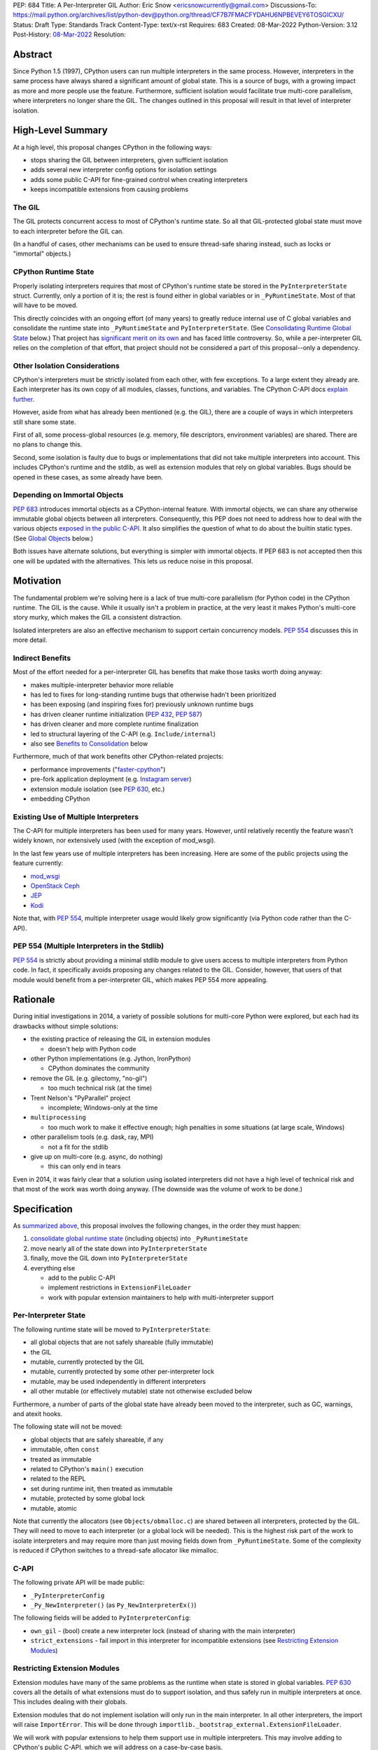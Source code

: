 PEP: 684
Title: A Per-Interpreter GIL
Author: Eric Snow <ericsnowcurrently@gmail.com>
Discussions-To: https://mail.python.org/archives/list/python-dev@python.org/thread/CF7B7FMACFYDAHU6NPBEVEY6TOSGICXU/
Status: Draft
Type: Standards Track
Content-Type: text/x-rst
Requires: 683
Created: 08-Mar-2022
Python-Version: 3.12
Post-History: `08-Mar-2022 <https://mail.python.org/archives/list/python-dev@python.org/thread/CF7B7FMACFYDAHU6NPBEVEY6TOSGICXU/>`__
Resolution:

.. XXX Split out an informational PEP with all the relevant info,
   based on the "Consolidating Runtime Global State" section?

Abstract
========

Since Python 1.5 (1997), CPython users can run multiple interpreters
in the same process.  However, interpreters in the same process
have always shared a significant
amount of global state.  This is a source of bugs, with a growing
impact as more and more people use the feature.  Furthermore,
sufficient isolation would facilitate true multi-core parallelism,
where interpreters no longer share the GIL.  The changes outlined in
this proposal will result in that level of interpreter isolation.


High-Level Summary
==================

At a high level, this proposal changes CPython in the following ways:

* stops sharing the GIL between interpreters, given sufficient isolation
* adds several new interpreter config options for isolation settings
* adds some public C-API for fine-grained control when creating interpreters
* keeps incompatible extensions from causing problems

The GIL
-------

The GIL protects concurrent access to most of CPython's runtime state.
So all that GIL-protected global state must move to each interpreter
before the GIL can.

(In a handful of cases, other mechanisms can be used to ensure
thread-safe sharing instead, such as locks or "immortal" objects.)

CPython Runtime State
---------------------

Properly isolating interpreters requires that most of CPython's
runtime state be stored in the ``PyInterpreterState`` struct.  Currently,
only a portion of it is; the rest is found either in global variables
or in ``_PyRuntimeState``.  Most of that will have to be moved.

This directly coincides with an ongoing effort (of many years) to greatly
reduce internal use of C global variables and consolidate the runtime
state into ``_PyRuntimeState`` and ``PyInterpreterState``.
(See `Consolidating Runtime Global State`_ below.)  That project has
`significant merit on its own <Benefits to Consolidation_>`_
and has faced little controversy.  So, while a per-interpreter GIL
relies on the completion of that effort, that project should not be
considered a part of this proposal--only a dependency.

Other Isolation Considerations
------------------------------

CPython's interpreters must be strictly isolated from each other, with
few exceptions.  To a large extent they already are.  Each interpreter
has its own copy of all modules, classes, functions, and variables.
The CPython C-API docs `explain further <caveats_>`_.

.. _caveats: https://docs.python.org/3/c-api/init.html#bugs-and-caveats

However, aside from what has already been mentioned (e.g. the GIL),
there are a couple of ways in which interpreters still share some state.

First of all, some process-global resources (e.g. memory,
file descriptors, environment variables) are shared.  There are no
plans to change this.

Second, some isolation is faulty due to bugs or implementations that
did not take multiple interpreters into account.  This includes
CPython's runtime and the stdlib, as well as extension modules that
rely on global variables.  Bugs should be opened in these cases,
as some already have been.

Depending on Immortal Objects
-----------------------------

:pep:`683` introduces immortal objects as a CPython-internal feature.
With immortal objects, we can share any otherwise immutable global
objects between all interpreters.  Consequently, this PEP does not
need to address how to deal with the various objects
`exposed in the public C-API <capi objects_>`_.
It also simplifies the question of what to do about the builtin
static types.  (See `Global Objects`_ below.)

Both issues have alternate solutions, but everything is simpler with
immortal objects.  If PEP 683 is not accepted then this one will be
updated with the alternatives.  This lets us reduce noise in this
proposal.


Motivation
==========

The fundamental problem we're solving here is a lack of true multi-core
parallelism (for Python code) in the CPython runtime.  The GIL is the
cause.  While it usually isn't a problem in practice, at the very least
it makes Python's multi-core story murky, which makes the GIL
a consistent distraction.

Isolated interpreters are also an effective mechanism to support
certain concurrency models.  :pep:`554` discusses this in more detail.

Indirect Benefits
-----------------

Most of the effort needed for a per-interpreter GIL has benefits that
make those tasks worth doing anyway:

* makes multiple-interpreter behavior more reliable
* has led to fixes for long-standing runtime bugs that otherwise
  hadn't been prioritized
* has been exposing (and inspiring fixes for) previously unknown runtime bugs
* has driven cleaner runtime initialization (:pep:`432`, :pep:`587`)
* has driven cleaner and more complete runtime finalization
* led to structural layering of the C-API (e.g. ``Include/internal``)
* also see `Benefits to Consolidation`_ below

.. XXX Add links to example GitHub issues?

Furthermore, much of that work benefits other CPython-related projects:

* performance improvements ("`faster-cpython`_")
* pre-fork application deployment (e.g. `Instagram server`_)
* extension module isolation (see :pep:`630`, etc.)
* embedding CPython

.. _faster-cpython: https://github.com/faster-cpython/ideas

.. _Instagram server: https://instagram-engineering.com/copy-on-write-friendly-python-garbage-collection-ad6ed5233ddf

Existing Use of Multiple Interpreters
-------------------------------------

The C-API for multiple interpreters has been used for many years.
However, until relatively recently the feature wasn't widely known,
nor extensively used (with the exception of mod_wsgi).

In the last few years use of multiple interpreters has been increasing.
Here are some of the public projects using the feature currently:

* `mod_wsgi <https://github.com/GrahamDumpleton/mod_wsgi>`_
* `OpenStack Ceph <https://github.com/ceph/ceph/pull/14971>`_
* `JEP <https://github.com/ninia/jep>`_
* `Kodi <https://github.com/xbmc/xbmc>`_

Note that, with :pep:`554`, multiple interpreter usage would likely
grow significantly (via Python code rather than the C-API).

PEP 554 (Multiple Interpreters in the Stdlib)
---------------------------------------------

:pep:`554` is strictly about providing a minimal stdlib module
to give users access to multiple interpreters from Python code.
In fact, it specifically avoids proposing any changes related to
the GIL.  Consider, however, that users of that module would benefit
from a per-interpreter GIL, which makes PEP 554 more appealing.


Rationale
=========

During initial investigations in 2014, a variety of possible solutions
for multi-core Python were explored, but each had its drawbacks
without simple solutions:

* the existing practice of releasing the GIL in extension modules

  * doesn't help with Python code

* other Python implementations (e.g. Jython, IronPython)

  * CPython dominates the community

* remove the GIL (e.g. gilectomy, "no-gil")

  * too much technical risk (at the time)

* Trent Nelson's "PyParallel" project

  * incomplete; Windows-only at the time

* ``multiprocessing``

  * too much work to make it effective enough;
    high penalties in some situations (at large scale, Windows)

* other parallelism tools (e.g. dask, ray, MPI)

  * not a fit for the stdlib

* give up on multi-core (e.g. async, do nothing)

  * this can only end in tears

Even in 2014, it was fairly clear that a solution using isolated
interpreters did not have a high level of technical risk and that
most of the work was worth doing anyway.
(The downside was the volume of work to be done.)


Specification
=============

As `summarized above <High-Level Summary_>`__, this proposal involves the
following changes, in the order they must happen:

1. `consolidate global runtime state <Consolidating Runtime Global State_>`_
   (including objects) into ``_PyRuntimeState``
2. move nearly all of the state down into ``PyInterpreterState``
3. finally, move the GIL down into ``PyInterpreterState``
4. everything else

   * add to the public C-API
   * implement restrictions in ``ExtensionFileLoader``
   * work with popular extension maintainers to help
     with multi-interpreter support

Per-Interpreter State
---------------------

The following runtime state will be moved to ``PyInterpreterState``:

* all global objects that are not safely shareable (fully immutable)
* the GIL
* mutable, currently protected by the GIL
* mutable, currently protected by some other per-interpreter lock
* mutable, may be used independently in different interpreters
* all other mutable (or effectively mutable) state
  not otherwise excluded below

Furthermore, a number of parts of the global state have already been
moved to the interpreter, such as GC, warnings, and atexit hooks.

The following state will not be moved:

* global objects that are safely shareable, if any
* immutable, often ``const``
* treated as immutable
* related to CPython's ``main()`` execution
* related to the REPL
* set during runtime init, then treated as immutable
* mutable, protected by some global lock
* mutable, atomic

Note that currently the allocators (see ``Objects/obmalloc.c``) are shared
between all interpreters, protected by the GIL.  They will need to move
to each interpreter (or a global lock will be needed).  This is the
highest risk part of the work to isolate interpreters and may require
more than just moving fields down from ``_PyRuntimeState``.  Some of
the complexity is reduced if CPython switches to a thread-safe
allocator like mimalloc.

.. _proposed capi:

C-API
-----

The following private API will be made public:

* ``_PyInterpreterConfig``
* ``_Py_NewInterpreter()`` (as ``Py_NewInterpreterEx()``)

The following fields will be added to ``PyInterpreterConfig``:

* ``own_gil`` - (bool) create a new interpreter lock
  (instead of sharing with the main interpreter)
* ``strict_extensions`` - fail import in this interpreter for
  incompatible extensions (see `Restricting Extension Modules`_)

Restricting Extension Modules
-----------------------------

Extension modules have many of the same problems as the runtime when
state is stored in global variables.  :pep:`630` covers all the details
of what extensions must do to support isolation, and thus safely run in
multiple interpreters at once.  This includes dealing with their globals.

Extension modules that do not implement isolation will only run in
the main interpreter.  In all other interpreters, the import will
raise ``ImportError``.  This will be done through
``importlib._bootstrap_external.ExtensionFileLoader``.

We will work with popular extensions to help them support use in
multiple interpreters.  This may involve adding to CPython's public C-API,
which we will address on a case-by-case basis.

Extension Module Compatibility
''''''''''''''''''''''''''''''

As noted in `Extension Modules`_, many extensions work fine in multiple
interpreters without needing any changes.  The import system will still
fail if such a module doesn't explicitly indicate support.  At first,
not many extension modules will, so this is a potential source
of frustration.

We will address this by adding a context manager to temporarily disable
the check on multiple interpreter support:
``importlib.util.allow_all_extensions()``.

Documentation
-------------

The "Sub-interpreter support" section of ``Doc/c-api/init.rst`` will be
updated with the added API.


Impact
======

Backwards Compatibility
-----------------------

No behavior or APIs are intended to change due to this proposal,
with one exception noted in `the next section <Extension Modules_>`_.
The existing C-API for managing interpreters will preserve its current
behavior, with new behavior exposed through new API.  No other API
or runtime behavior is meant to change, including compatibility with
the stable ABI.

See `Objects Exposed in the C-API`_ below for related discussion.

Extension Modules
'''''''''''''''''

Currently the most common usage of Python, by far, is with the main
interpreter running by itself.  This proposal has zero impact on
extension modules in that scenario.  Likewise, for better or worse,
there is no change in behavior under multiple interpreters created
using the existing ``Py_NewInterpreter()``.

Keep in mind that some extensions already break when used in multiple
interpreters, due to keeping module state in global variables.  They
may crash or, worse, experience inconsistent behavior.  That was part
of the motivation for :pep:`630` and friends, so this is not a new
situation nor a consequence of this proposal.

In contrast, when the `proposed API <proposed capi_>`_ is used to
create multiple interpreters, the default behavior will change for
some extensions.  In that case, importing an extension will fail
(outside the main interpreter) if it doesn't indicate support for
multiple interpreters.  For extensions that already break in
multiple interpreters, this will be an improvement.

Now we get to the break in compatibility mentioned above.  Some
extensions are safe under multiple interpreters, even though they
haven't indicated that.  Unfortunately, there is no reliable way for
the import system to infer that such an extension is safe, so
importing them will still fail.  This case is addressed in
`Extension Module Compatibility`_ below.

Extension Module Maintainers
----------------------------

One related consideration is that a per-interpreter GIL will likely
drive increased use of multiple interpreters, particularly if :pep:`554`
is accepted.  Some maintainers of large extension modules have expressed
concern about the increased burden they anticipate due to increased
use of multiple interpreters.

Specifically, enabling support for multiple interpreters will require
substantial work for some extension modules.  To add that support,
the maintainer(s) of such a module (often volunteers) would have to
set aside their normal priorities and interests to focus on
compatibility (see :pep:`630`).

Of course, extension maintainers are free to not add support for use
in multiple interpreters.  However, users will increasingly demand
such support, especially if the feature grows
in popularity.

Either way, the situation can be stressful for maintainers of such
extensions, particularly when they are doing the work in their spare
time.  The concerns they have expressed are understandable, and we address
the partial solution in `Restricting Extension Modules`_ below.

Alternate Python Implementations
--------------------------------

Other Python implementation are not required to provide support for
multiple interpreters in the same process (though some do already).

Security Implications
---------------------

There is no known impact to security with this proposal.

Maintainability
---------------

On the one hand, this proposal has already motivated a number of
improvements that make CPython *more* maintainable.  That is expected
to continue.  On the other hand, the underlying work has already
exposed various pre-existing defects in the runtime that have had
to be fixed.  That is also expected to continue as multiple interpreters
receive more use.  Otherwise, there shouldn't be a significant impact
on maintainability, so the net effect should be positive.

Performance
-----------

The work to consolidate globals has already provided a number of
improvements to CPython's performance, both speeding it up and using
less memory, and this should continue. Performance benefits to a
per-interpreter GIL have not been explored.  At the very least, it is
not expected to make CPython slower (as long as interpreters are
sufficiently isolated).


How to Teach This
=================

This is an advanced feature for users of the C-API.  There is no
expectation that this will be taught.

That said, if it were taught then it would boil down to the following:

    In addition to Py_NewInterpreter(), you can use Py_NewInterpreterEx()
    to create an interpreter.  The config you pass it indicates how you
    want that interpreter to behave.


Reference Implementation
========================

<TBD>


Open Issues
===========

* What are the risks/hurdles involved with moving the allocators?
* Is ``allow_all_extensions`` the best name for the context manager?


Deferred Functionality
======================

* ``PyInterpreterConfig`` option to always run the interpreter in a new thread
* ``PyInterpreterConfig`` option to assign a "main" thread to the interpreter
  and only run in that thread


Rejected Ideas
==============

<TBD>


Extra Context
=============

Sharing Global Objects
----------------------

We are sharing some global objects between interpreters.
This is an implementation detail and relates more to
`globals consolidation <Consolidating Runtime Global State>`_
than to this proposal, but it is a significant enough detail
to explain here.

The alternative is to share no objects between interpreters, ever.
To accomplish that, we'd have to sort out the fate of all our static
types, as well as deal with compatibility issues for the many objects
`exposed in the public C-API <capi objects_>`_.

That approach introduces a meaningful amount of extra complexity
and higher risk, though prototyping has demonstrated valid solutions.
Also, it would likely result in a performance penalty.

`Immortal objects <Depending on Immortal Objects_>`_ allow us to
share the otherwise immutable global objects.  That way we avoid
the extra costs.

.. _capi objects:

Objects Exposed in the C-API
''''''''''''''''''''''''''''

The C-API (including the limited API) exposes all the builtin types,
including the builtin exceptions, as well as the builtin singletons.
The exceptions are exposed as ``PyObject *`` but the rest are exposed
as the static values rather than pointers.  This was one of the few
non-trivial problems we had to solve for per-interpreter GIL.

With immortal objects this is a non-issue.


Consolidating Runtime Global State
----------------------------------

As noted in `CPython Runtime State`_ above, there is an active effort
(separate from this PEP) to consolidate CPython's global state into the
``_PyRuntimeState`` struct.  Nearly all the work involves moving that
state from global variables.  The project is particularly relevant to
this proposal, so below is some extra detail.

Benefits to Consolidation
'''''''''''''''''''''''''

Consolidating the globals has a variety of benefits:

* greatly reduces the number of C globals (best practice for C code)
* the move draws attention to runtime state that is unstable or broken
* encourages more consistency in how runtime state is used
* makes it easier to discover/identify CPython's runtime state
* makes it easier to statically allocate runtime state in a consistent way
* better memory locality for runtime state

Furthermore all the benefits listed in `Indirect Benefits`_ above also
apply here, and the same projects listed there benefit.

Scale of Work
'''''''''''''

The number of global variables to be moved is large enough to matter,
but most are Python objects that can be dealt with in large groups
(like ``Py_IDENTIFIER``).  In nearly all cases, moving these globals
to the interpreter is highly mechanical.  That doesn't require
cleverness but instead requires someone to put in the time.

State To Be Moved
'''''''''''''''''

The remaining global variables can be categorized as follows:

* global objects

  * static types (incl. exception types)
  * non-static types (incl. heap types, structseq types)
  * singletons (static)
  * singletons (initialized once)
  * cached objects

* non-objects

  * will not (or unlikely to) change after init
  * only used in the main thread
  * initialized lazily
  * pre-allocated buffers
  * state

Those globals are spread between the core runtime, the builtin modules,
and the stdlib extension modules.

For a breakdown of the remaining globals, run:

.. code-block:: bash

    ./python Tools/c-analyzer/table-file.py Tools/c-analyzer/cpython/globals-to-fix.tsv

Already Completed Work
''''''''''''''''''''''

As mentioned, this work has been going on for many years.  Here are some
of the things that have already been done:

* cleanup of runtime initialization (see :pep:`432` / :pep:`587`)
* extension module isolation machinery (see :pep:`384` / :pep:`3121` / :pep:`489`)
* isolation for many builtin modules
* isolation for many stdlib extension modules
* addition of ``_PyRuntimeState``
* no more ``_Py_IDENTIFIER()``
* statically allocated:

  * empty string
  * string literals
  * identifiers
  * latin-1 strings
  * length-1 bytes
  * empty tuple

Tooling
'''''''

As already indicated, there are several tools to help identify the
globals and reason about them.

* ``Tools/c-analyzer/cpython/globals-to-fix.tsv`` - the list of remaining globals
* ``Tools/c-analyzer/c-analyzer.py``

  * ``analyze`` - identify all the globals
  * ``check`` - fail if there are any unsupported globals that aren't ignored

* ``Tools/c-analyzer/table-file.py`` - summarize the known globals

Also, the check for unsupported globals is incorporated into CI so that
no new globals are accidentally added.

Global Objects
''''''''''''''

Global objects that are safe to be shared (without a GIL) between
interpreters can stay on ``_PyRuntimeState``.  Not only must the object
be effectively immutable (e.g. singletons, strings), but not even the
refcount can change for it to be safe.  Immortality (:pep:`683`)
provides that.  (The alternative is that no objects are shared, which
adds significant complexity to the solution, particularly for the
objects `exposed in the public C-API <capi objects_>`_.)

Builtin static types are a special case of global objects that will be
shared.  They are effectively immutable except for one part:
``__subclasses__`` (AKA ``tp_subclasses``).  We expect that nothing
else on a builtin type will change, even the content
of ``__dict__`` (AKA ``tp_dict``).

``__subclasses__`` for the builtin types will be dealt with by making
it a getter that does a lookup on the current ``PyInterpreterState``
for that type.


References
==========

Related:

* :pep:`384`
* :pep:`432`
* :pep:`489`
* :pep:`554`
* :pep:`573`
* :pep:`587`
* :pep:`630`
* :pep:`683`
* :pep:`3121`


Copyright
=========

This document is placed in the public domain or under the
CC0-1.0-Universal license, whichever is more permissive.

